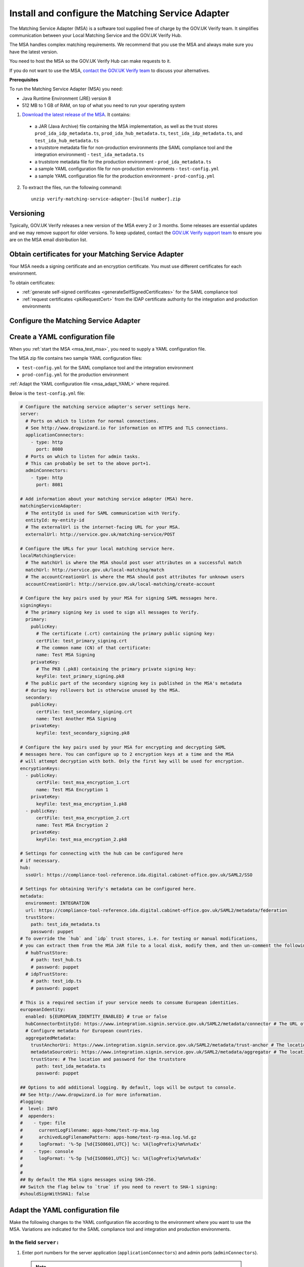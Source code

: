 .. _msaUse:

.. _msa_install_msa:

Install and configure the Matching Service Adapter
==============================================================

The Matching Service Adapter (MSA) is a software tool supplied free of charge by the GOV.UK Verify team. It simplifies communication between your Local Matching Service and the GOV.UK Verify Hub.

The MSA handles complex matching requirements. We recommend that you use the MSA and always make sure you have the latest version.

You need to host the MSA so the GOV.UK Verify Hub can make requests to it.

If you do not want to use the MSA, `contact the GOV.UK Verify team <mailto:idasupport+onboarding@digital.cabinet-office.gov.uk>`_ to discuss your alternatives.

**Prerequisites**

To run the Matching Service Adapter (MSA) you need:

* Java Runtime Environment (JRE) version 8
* 512 MB to 1 GB of RAM, on top of what you need to run your operating system

1. `Download the latest release of the MSA <https://github.com/alphagov/verify-matching-service-adapter/releases/latest>`_. It contains:

  * a JAR (Java Archive) file containing the MSA implementation, as well as the trust stores ``prod_ida_idp_metadata.ts``, ``prod_ida_hub_metadata.ts``, ``test_ida_idp_metadata.ts``, and ``test_ida_hub_metadata.ts``
  * a truststore metadata file for non-production environments (the SAML compliance tool and the integration environment) - ``test_ida_metadata.ts``
  * a truststore metadata file for the production environment - ``prod_ida_metadata.ts``
  * a sample YAML configuration file for non-production environments  - ``test-config.yml``
  * a sample YAML configuration file for the production environment  - ``prod-config.yml``

2. To extract the files, run the following command::

    unzip verify-matching-service-adapter-[build number].zip

Versioning
-----------

Typically, GOV.UK Verify releases a new version of the MSA every 2 or 3 months. Some releases are essential updates and we may remove support for older versions. To keep updated, contact the `GOV.UK Verify support team <mailto:idasupport+onboarding@digital.cabinet-office.gov.uk>`_ to ensure you are on the MSA email distribution list.


.. _msa_certs:

Obtain certificates for your Matching Service Adapter
---------------------------------------------------------------------------------

Your MSA needs a signing certificate and an encryption certificate. You must use different certificates for each environment.

To obtain certificates:

* :ref:`generate self-signed certificates <generateSelfSignedCertificates>` for the SAML compliance tool
* :ref:`request certificates <pkiRequestCert>` from the IDAP certificate authority for the integration and production environments


.. _ConfigureMSA:

Configure the Matching Service Adapter
---------------------------------------------------------------------------------

Create a YAML configuration file
------------------------------------------------------------------------------

When you :ref:`start the MSA <msa_test_msa>`, you need to supply a YAML configuration file.

The MSA zip file contains two sample YAML configuration files:

* ``test-config.yml`` for the SAML compliance tool and the integration environment
* ``prod-config.yml`` for the production environment

:ref:`Adapt the YAML configuration file <msa_adapt_YAML>` where required.



Below is the ``test-config.yml`` file:

.. _yamlfile:

.. code-block:: yaml

    # Configure the matching service adapter's server settings here.
    server:
      # Ports on which to listen for normal connections.
      # See http://www.dropwizard.io for information on HTTPS and TLS connections.
      applicationConnectors:
        - type: http
          port: 8080
      # Ports on which to listen for admin tasks.
      # This can probably be set to the above port+1.
      adminConnectors:
        - type: http
          port: 8081

    # Add information about your matching service adapter (MSA) here.
    matchingServiceAdapter:
      # The entityId is used for SAML communication with Verify.
      entityId: my-entity-id
      # The externalUrl is the internet-facing URL for your MSA.
      externalUrl: http://service.gov.uk/matching-service/POST

    # Configure the URLs for your local matching service here.
    localMatchingService:
      # The matchUrl is where the MSA should post user attributes on a successful match
      matchUrl: http://service.gov.uk/local-matching/match
      # The accountCreationUrl is where the MSA should post attributes for unknown users
      accountCreationUrl: http://service.gov.uk/local-matching/create-account

    # Configure the key pairs used by your MSA for signing SAML messages here.
    signingKeys:
      # The primary signing key is used to sign all messages to Verify.
      primary:
        publicKey:
          # The certificate (.crt) containing the primary public signing key:
          certFile: test_primary_signing.crt
          # The common name (CN) of that certificate:
          name: Test MSA Signing
        privateKey:
          # The PK8 (.pk8) containing the primary private signing key:
          keyFile: test_primary_signing.pk8
      # The public part of the secondary signing key is published in the MSA's metadata
      # during key rollovers but is otherwise unused by the MSA.
      secondary:
        publicKey:
          certFile: test_secondary_signing.crt
          name: Test Another MSA Signing
        privateKey:
          keyFile: test_secondary_signing.pk8

    # Configure the key pairs used by your MSA for encrypting and decrypting SAML
    # messages here. You can configure up to 2 encryption keys at a time and the MSA
    # will attempt decryption with both. Only the first key will be used for encryption.
    encryptionKeys:
      - publicKey:
          certFile: test_msa_encryption_1.crt
          name: Test MSA Encryption 1
        privateKey:
          keyFile: test_msa_encryption_1.pk8
      - publicKey:
          certFile: test_msa_encryption_2.crt
          name: Test MSA Encryption 2
        privateKey:
          keyFile: test_msa_encryption_2.pk8

    # Settings for connecting with the hub can be configured here
    # if necessary.
    hub:
      ssoUrl: https://compliance-tool-reference.ida.digital.cabinet-office.gov.uk/SAML2/SSO

    # Settings for obtaining Verify's metadata can be configured here.
    metadata:
      environment: INTEGRATION
      url: https://compliance-tool-reference.ida.digital.cabinet-office.gov.uk/SAML2/metadata/federation
      trustStore:
        path: test_ida_metadata.ts
        password: puppet
    # To override the `hub` and `idp` trust stores, i.e. for testing or manual modifications,
    # you can extract them from the MSA JAR file to a local disk, modify them, and then un-comment the following section:
      # hubTrustStore:
        # path: test_hub.ts
        # password: puppet
      # idpTrustStore:
        # path: test_idp.ts
        # password: puppet

    # This is a required section if your service needs to consume European identities.
    europeanIdentity:
      enabled: ${EUROPEAN_IDENTITY_ENABLED} # true or false
      hubConnectorEntityId: https://www.integration.signin.service.gov.uk/SAML2/metadata/connector # The URL of the metadata for the node that requests and receives identities from European countries.
      # Configure metadata for European countries.
      aggregatedMetadata:
        trustAnchorUri: https://www.integration.signin.service.gov.uk/SAML2/metadata/trust-anchor # The location of the trust anchor used to validate country metadata
        metadataSourceUri: https://www.integration.signin.service.gov.uk/SAML2/metadata/aggregator # The location of the aggregated country metadata
        trustStore: # The location and password for the truststore
          path: test_ida_metadata.ts
          password: puppet

    ## Options to add additional logging. By default, logs will be output to console.
    ## See http://www.dropwizard.io for more information.
    #logging:
    #  level: INFO
    #  appenders:
    #    - type: file
    #      currentLogFilename: apps-home/test-rp-msa.log
    #      archivedLogFilenamePattern: apps-home/test-rp-msa.log.%d.gz
    #      logFormat: '%-5p [%d{ISO8601,UTC}] %c: %X{logPrefix}%m%n%xEx'
    #    - type: console
    #      logFormat: '%-5p [%d{ISO8601,UTC}] %c: %X{logPrefix}%m%n%xEx'
    #
    #
    ## By default the MSA signs messages using SHA-256.
    ## Switch the flag below to `true` if you need to revert to SHA-1 signing:
    #shouldSignWithSHA1: false


.. _msa_adapt_YAML:

Adapt the YAML configuration file
------------------------------------

Make the following changes to the YAML configuration file according to the environment where you want to use the MSA. Variations are indicated for the SAML compliance tool and integration and production environments.

In the field ``server:``
^^^^^^^^^^^^^^^^^^^^^^^^^^^^

1. Enter port numbers for the server application (``applicationConnectors``) and admin ports (``adminConnectors``).

 .. note:: If the MSA will be handling SSL termination (typically this will be handled by a proxy or load balancer like HAProxy), or if you don't trust the network between the SSL termination endpoint and the MSA, then specify ``https`` rather than ``http`` for the type of connection. For more information, see the guidance in the `DropWizard configuration manual <http://dropwizard.github.io/>`_.

In the field ``matchingServiceAdapter:``
^^^^^^^^^^^^^^^^^^^^^^^^^^^^^^^^^^^^^^^^

2. Enter the entityID for the MSA in ``entityId``. This should reflect the name of your service, for example ``https://<service name>/MSA``

  .. note:: It's good practice to use the MSA's URI (where the hub will send matching requests) as its entityID, but this isn't mandatory.

3. Enter the URI for your MSA in ``externalUrl:``

In the field ``localMatchingService:``
^^^^^^^^^^^^^^^^^^^^^^^^^^^^^^^^^^^^^^

4. Enter the URI for your local matching service in ``matchUrl:``

5. If you're creating new user accounts when a match isn't found (see :ref:`create new user accounts <createnewaccounts>`), enter the user account creation URI in ``accountCreationUrl:``

In the field ``signingKeys:``
^^^^^^^^^^^^^^^^^^^^^^^^^^^^^

6. Enter the paths of the primary SAML signing keys and certificates for your MSA in ``primary:``

 * for the compliance tool, :ref:`generate self-signed certificates <generateSelfSignedCertificates>`

 * you'll use different keys and certificates for the integration and production environments - see :ref:`pkiRequestCert`.

 .. note:: To convert a private key to PKCS#8 DER format, run the following command: ``openssl pkcs8 -topk8 -nocrypt -in server.key -out server.pk8 -outform DER``


In the field ``encryptionKeys:``
^^^^^^^^^^^^^^^^^^^^^^^^^^^^^^^^

7. Enter the paths and names of the encryption keys and certificates for your MSA in ``encryptionKeys``.  The names are used to identify the certificates in the metadata so should be meaningful and unique, for example, ``signing_1`` and ``encryption_1``.

In the field ``metadata:``
^^^^^^^^^^^^^^^^^^^^^^^^^^

8. Edit the ``url:`` value and specify the location where the MSA accesses the SAML metadata:

  * for the SAML compliance tool, use the default setting in the ``test-config.yml`` file

  * for the integration environment, enter: ``https://www.integration.signin.service.gov.uk/SAML2/metadata/federation`` in the ``test-config.yml`` file

  * for the production environment, use the default setting in the ``prod-config.yml`` file

9. In ``trustStore:`` ``path:``, specify the path to your metadata truststore file for the appropriate environment:

  * for the SAML compliance tool and the integration environment, use the provided ``test_ida_metadata.ts`` file (this is the default setting in the ``test-config.yml`` file)

  * for the production environment, use the provided ``prod_ida_metadata.ts`` file (this is the default setting in the ``prod-config.yml`` file)

10. (optional) If you need to override the ``hub`` and ``idp`` truststore path for testing in Integration, uncomment the ``hubTrustStore`` and ``idpTrustStore`` sections in test-config.yml.

.. _msaeidas:

In the field ``europeanIdentity``
^^^^^^^^^^^^^^^^^^^^^^^^^^^^^^^^^^

11. Configure according to the needs of your service:

  If your service needs to consume European identities, set ``enabled: true``.
  You also need to configure the URLs for the environments you want to use, for example integration or production. Enabling your service to consume European identities also implies that it will be using :ref:`the universal JSON matching schema<JSONschema>`. The schema will apply to datasets from both European countries, as well as GOV.UK Verify identity providers.

  If if you need to disable European identities, set ``enabled: false`` in this section. This setting also implies your MSA will be using :ref:`the legacy JSON matching schema<legacyJSONschema>`.



.. _msa_test_msa:

Start the Matching Service Adapter
---------------------------------------------------------------------------------

To start using the MSA, run the following command, supplying the path to your configuration file:

::

 java -jar [filename].jar server [path to configuration file].yml

You can now run :ref:`SAML compliance tests between the hub and your MSA <samlCThubMSA>`. To help :ref:`build your local matching service <buildmatchingservice>`, you can use the :ref:`example of the JSON request <RespondJSONmr>` that the MSA posts to your service.

**Signature verification failed**

When starting the MSA, you may receive an error message with the phrase ‘signature verification failed’. This is expected behaviour and is logged from a third-party library.

The Verify hub metadata contains multiple signing certificates, but only one private key is in use at a time. The metadata refreshes automatically approximately every 10 minutes.

The MSA checks each of the certificates in turn. The MSA will return ‘Signature verification failed’ if it checks an unused certificate. It will then continue to check each certificate until it finds a valid certificate.

Monitoring
---------------------------------------------------------------------------------

When the MSA is installed in your :ref:`integration or production environment <env>`, health checks run every 60 seconds to ensure that the MSA is functioning correctly. They test:

* connectivity
* that the MSA accepts the hub signature
* that the hub accepts the MSA signature


Configure HTTPS Proxies
---------------------------------------------------------------------------------

The MSA supports HTTP and HTTPS proxies configured by Java properties.

For information on configuring HTTPS proxies, refer to the `Java documentation <http://docs.oracle.com/javase/8/docs/technotes/guides/net/proxies.html>`_.


Secure your Matching Service Adapter
---------------------------------------------------------------------------------

Matching Service Adapter TLS certificates
-------------------------------------------

The table below shows the root certificate authorities that GOV.UK Verify trusts for HTTPS connections to your matching service in the :ref:`integration and production environments <env>`.

+----------------------------+---------------------------+-------------------------------------------------------------+
| Root certificate authority | Common name               | X509v3 subject key identifier                               |
+============================+===========================+=============================================================+
| AddTrust External CA Root  | AddTrust External CA Root | AD:BD:98:7A:34:B4:26:F7:FA:C4:26:54:EF:03:BD:E0:24:CB:54:1A |
+----------------------------+---------------------------+-------------------------------------------------------------+
| GeoTrust Global CA         | GeoTrust Global CA        | C0:7A:98:68:8D:89:FB:AB:05:64:0C:11:7D:AA:7D:65:B8:CA:CC:4E |
+----------------------------+---------------------------+-------------------------------------------------------------+
| QuoVadis Root CA 2         | QuoVadis Root CA 2        | 1A:84:62:BC:48:4C:33:25:04:D4:EE:D0:F6:03:C4:19:46:D1:94:6B |
+----------------------------+---------------------------+-------------------------------------------------------------+

.. note:: For the SAML compliance tool, use :ref:`self-signed certificates <generateSelfSignedCertificates>`.

If you want to use a root certificate authority for your matching service that isn’t in the above table, raise a ticket with us by sending an email to idasupport+onboarding@digital.cabinet-office.gov.uk. We’ll review your chosen root certificate authority before adding it to this list.

When you raise a ticket, indicate the chain of trust with your SSL/TLS certificate. You'll also need the chain of trust when you configure your server.


Connect your Matching Service Adapter to the internet securely
-----------------------------------------------------------------

Your MSA must only respond to matching requests from the GOV.UK Verify hub, otherwise there’s a risk of user data being compromised.

The MSA checks that matching service requests are genuine by checking their cryptographic signatures.

To ensure that only the GOV.UK Verify hub can access the MSA, make sure your MSA:

* is only exposed as HTTPS endpoints
* only uses strong recent versions of TLS (for example TLS 1.2); turn off obsolete and insecure versions (for example SSLv1, SSLv2, and SSLv3)
* supports multiple strong cipher suites

  .. note:: GOV.UK Verify will remove support for TLS cipher suites if serious weaknesses become known. Having multiple suites provides resilience.

* allows requests and health checks only from the IP addresses of hub services provided by your engagement lead

  .. note:: Each MSA should communicate with only 1 hub service (SAML compliance tool, integration environment, or production environment).
